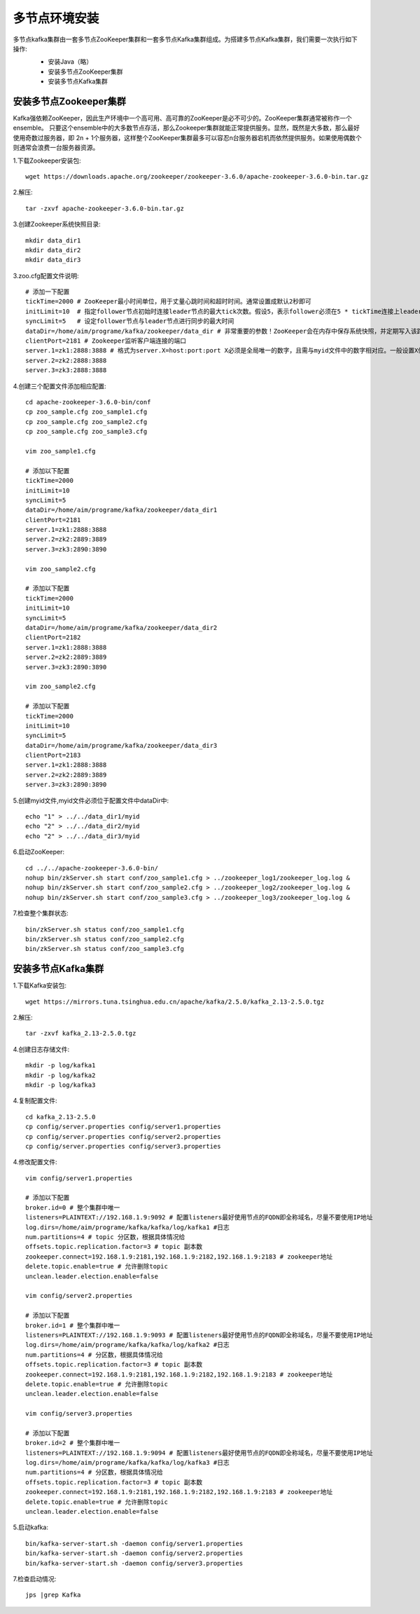多节点环境安装
================================================

多节点kafka集群由一套多节点ZooKeeper集群和一套多节点Kafka集群组成。为搭建多节点Kafka集群，我们需要一次执行如下操作:
 - 安装Java（略）
 - 安装多节点ZooKeeper集群
 - 安装多节点Kafka集群

 .. image:: ./image/kafka_distributed.jpg

安装多节点Zookeeper集群
--------------------------------------
Kafka强依赖ZooKeeper，因此生产环境中一个高可用、高可靠的ZooKeeper是必不可少的。ZooKeeper集群通常被称作一个ensemble。
只要这个ensemble中的大多数节点存活，那么Zookeeper集群就能正常提供服务。显然，既然是大多数，那么最好使用奇数过服务器，即
2n + 1个服务器，这样整个ZooKeeper集群最多可以容忍n台服务器宕机而依然提供服务。如果使用偶数个则通常会浪费一台服务器资源。

1.下载Zookeeper安装包::

    wget https://downloads.apache.org/zookeeper/zookeeper-3.6.0/apache-zookeeper-3.6.0-bin.tar.gz

2.解压::

    tar -zxvf apache-zookeeper-3.6.0-bin.tar.gz

3.创建Zookeeper系统快照目录::

    mkdir data_dir1
    mkdir data_dir2
    mkdir data_dir3

3.zoo.cfg配置文件说明::

    # 添加一下配置
    tickTime=2000 # ZooKeeper最小时间单位，用于丈量心跳时间和超时时间。通常设置成默认2秒即可
    initLimit=10  # 指定follower节点初始时连接leader节点的最大tick次数。假设5，表示follower必须在5 * tickTime连接上leader，否则将视为超时
    syncLimit=5   # 设定follower节点与leader节点进行同步的最大时间
    dataDir=/home/aim/programe/kafka/zookeeper/data_dir # 非常重要的参数！ZooKeeper会在内存中保存系统快照，并定期写入该路径指定的文件夹
    clientPort=2181 # Zookeeper监听客户端连接的端口
    server.1=zk1:2888:3888 # 格式为server.X=host:port:port X必须是全局唯一的数字，且需与myid文件中的数字相对应。一般设置X值为1～255之间的整数，后面两个端口，第一个用于follower节点连接leader节点，第二个端口则用于leader选举
    server.2=zk2:2888:3888
    server.3=zk3:2888:3888

4.创建三个配置文件添加相应配置::

    cd apache-zookeeper-3.6.0-bin/conf
    cp zoo_sample.cfg zoo_sample1.cfg
    cp zoo_sample.cfg zoo_sample2.cfg
    cp zoo_sample.cfg zoo_sample3.cfg

    vim zoo_sample1.cfg

    # 添加以下配置
    tickTime=2000
    initLimit=10
    syncLimit=5
    dataDir=/home/aim/programe/kafka/zookeeper/data_dir1
    clientPort=2181
    server.1=zk1:2888:3888
    server.2=zk2:2889:3889
    server.3=zk3:2890:3890

    vim zoo_sample2.cfg

    # 添加以下配置
    tickTime=2000
    initLimit=10
    syncLimit=5
    dataDir=/home/aim/programe/kafka/zookeeper/data_dir2
    clientPort=2182
    server.1=zk1:2888:3888
    server.2=zk2:2889:3889
    server.3=zk3:2890:3890

    vim zoo_sample2.cfg

    # 添加以下配置
    tickTime=2000
    initLimit=10
    syncLimit=5
    dataDir=/home/aim/programe/kafka/zookeeper/data_dir3
    clientPort=2183
    server.1=zk1:2888:3888
    server.2=zk2:2889:3889
    server.3=zk3:2890:3890

5.创建myid文件,myid文件必须位于配置文件中dataDir中::

    echo "1" > ../../data_dir1/myid
    echo "2" > ../../data_dir2/myid
    echo "2" > ../../data_dir3/myid

6.启动ZooKeeper::

    cd ../../apache-zookeeper-3.6.0-bin/
    nohup bin/zkServer.sh start conf/zoo_sample1.cfg > ../zookeeper_log1/zookeeper_log.log &
    nohup bin/zkServer.sh start conf/zoo_sample2.cfg > ../zookeeper_log2/zookeeper_log.log &
    nohup bin/zkServer.sh start conf/zoo_sample3.cfg > ../zookeeper_log3/zookeeper_log.log &

7.检查整个集群状态::

    bin/zkServer.sh status conf/zoo_sample1.cfg
    bin/zkServer.sh status conf/zoo_sample2.cfg
    bin/zkServer.sh status conf/zoo_sample3.cfg

安装多节点Kafka集群
--------------------------------------

1.下载Kafka安装包::

    wget https://mirrors.tuna.tsinghua.edu.cn/apache/kafka/2.5.0/kafka_2.13-2.5.0.tgz

2.解压::

    tar -zxvf kafka_2.13-2.5.0.tgz

4.创建日志存储文件::

    mkdir -p log/kafka1
    mkdir -p log/kafka2
    mkdir -p log/kafka3

4.复制配置文件::

    cd kafka_2.13-2.5.0
    cp config/server.properties config/server1.properties
    cp config/server.properties config/server2.properties
    cp config/server.properties config/server3.properties

4.修改配置文件::

    vim config/server1.properties

    # 添加以下配置
    broker.id=0 # 整个集群中唯一
    listeners=PLAINTEXT://192.168.1.9:9092 # 配置listeners最好使用节点的FQDN即全称域名，尽量不要使用IP地址
    log.dirs=/home/aim/programe/kafka/kafka/log/kafka1 #日志
    num.partitions=4 # topic 分区数，根据具体情况给
    offsets.topic.replication.factor=3 # topic 副本数
    zookeeper.connect=192.168.1.9:2181,192.168.1.9:2182,192.168.1.9:2183 # zookeeper地址
    delete.topic.enable=true # 允许删除topic
    unclean.leader.election.enable=false

    vim config/server2.properties

    # 添加以下配置
    broker.id=1 # 整个集群中唯一
    listeners=PLAINTEXT://192.168.1.9:9093 # 配置listeners最好使用节点的FQDN即全称域名，尽量不要使用IP地址
    log.dirs=/home/aim/programe/kafka/kafka/log/kafka2 #日志
    num.partitions=4 # 分区数，根据具体情况给
    offsets.topic.replication.factor=3 # topic 副本数
    zookeeper.connect=192.168.1.9:2181,192.168.1.9:2182,192.168.1.9:2183 # zookeeper地址
    delete.topic.enable=true # 允许删除topic
    unclean.leader.election.enable=false

    vim config/server3.properties

    # 添加以下配置
    broker.id=2 # 整个集群中唯一
    listeners=PLAINTEXT://192.168.1.9:9094 # 配置listeners最好使用节点的FQDN即全称域名，尽量不要使用IP地址
    log.dirs=/home/aim/programe/kafka/kafka/log/kafka3 #日志
    num.partitions=4 # 分区数，根据具体情况给
    offsets.topic.replication.factor=3 # topic 副本数
    zookeeper.connect=192.168.1.9:2181,192.168.1.9:2182,192.168.1.9:2183 # zookeeper地址
    delete.topic.enable=true # 允许删除topic
    unclean.leader.election.enable=false

5.启动kafka::

    bin/kafka-server-start.sh -daemon config/server1.properties
    bin/kafka-server-start.sh -daemon config/server2.properties
    bin/kafka-server-start.sh -daemon config/server3.properties

7.检查启动情况::

    jps |grep Kafka
